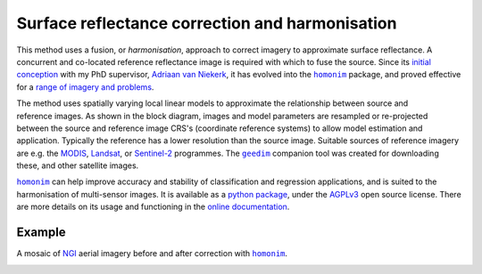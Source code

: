 Surface reflectance correction and harmonisation
------------------------------------------------

This method uses a fusion, or *harmonisation*, approach to correct imagery to approximate surface reflectance.  A concurrent and co-located reference reflectance image is required with which to fuse the source.  Since its `initial conception <https://doi.org/10.1080/01431161.2018.1528404>`_ with my PhD supervisor, `Adriaan van Niekerk <https://www0.sun.ac.za/cga/adriaan-van-niekerk-director/>`_, it has evolved into the |homonim|_ package, and proved effective for a `range of imagery and problems <https://homonim.readthedocs.io/en/latest/case_studies.html>`_.

.. figure:: ../_static/portfolio/homonim-block_diagram.webp
    :align: right
    :class: dark-light
    :height: 240

The method uses spatially varying local linear models to approximate the relationship between source and reference images.  As shown in the block diagram, images and model parameters are resampled or re-projected between the source and reference image CRS's (coordinate reference systems) to allow model estimation and application.  Typically the reference has a lower resolution than the source image. Suitable sources of reference imagery are e.g. the `MODIS <https://developers.google.com/earth-engine/datasets/catalog/MODIS_061_MCD43A4>`_, `Landsat <https://developers.google.com/earth-engine/datasets/catalog/LANDSAT_LC08_C02_T1_L2>`_, or `Sentinel-2 <https://developers.google.com/earth-engine/datasets/catalog/COPERNICUS_S2_SR_HARMONIZED>`_ programmes.  The |geedim|_ companion tool was created for downloading these, and other satellite images.

|homonim|_ can help improve accuracy and stability of classification and regression applications, and is suited to the harmonisation of multi-sensor images.  It is available as a `python package <https://github.com/dugalh/homonim>`_, under the `AGPLv3 <https://www.gnu.org/licenses/agpl-3.0.en.html>`_ open source license.  There are more details on its usage and functioning in the `online documentation <https://homonim.readthedocs.io/en/latest/index.html>`_.

Example
^^^^^^^

A mosaic of `NGI <https://ngi.dalrrd.gov.za/index.php/what-we-do/aerial-photography-and-imagery>`_ aerial imagery before and after correction with |homonim|_.

.. image:: ../_static/portfolio/homonim-source_mosaic.webp
    :align: center
    :class: dark-light
    :height: 220

.. image:: ../_static/portfolio/homonim-corrected_mosaic.webp
    :align: center
    :class: dark-light
    :height: 220

.. |geedim| replace:: ``geedim``
.. _geedim: https://github.com/dugalh/geedim
.. |homonim| replace:: ``homonim``
.. _homonim: https://github.com/dugalh/homonim

